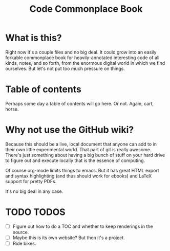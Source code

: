 #+TITLE: Code Commonplace Book

* What is this?
Right now it's a couple files and no big deal. It could grow into an
easily forkable commonplace book for heavily-annotated interesting
code of all kinds, notes, and so forth, from the enormous digital
world in which we find ourselves. But let's not put too much
pressure on things.

* Table of contents
Perhaps some day a table of contents will go here. Or not. Again,
cart, horse.

* Why not use the GitHub wiki?
Because this should be a live, local document that anyone can add to
in their own little experimental world. That part of git is really
awesome. There's just something about having a big bunch of stuff on
your hard drive to figure out and execute locally that is the
essence of computing.

Of course org-mode limits things to emacs. But it has great HTML
export and syntax highlighting (and thus should work for ebooks) and
LaTeX support for pretty PDFs.

It's no big deal in any case.

* TODO TODOS
- [ ] Figure out how to do a TOC and whether to keep renderings in the source.
- [ ] Maybe this is its own website? But then it's a project.
- [ ] Ride bikes.
